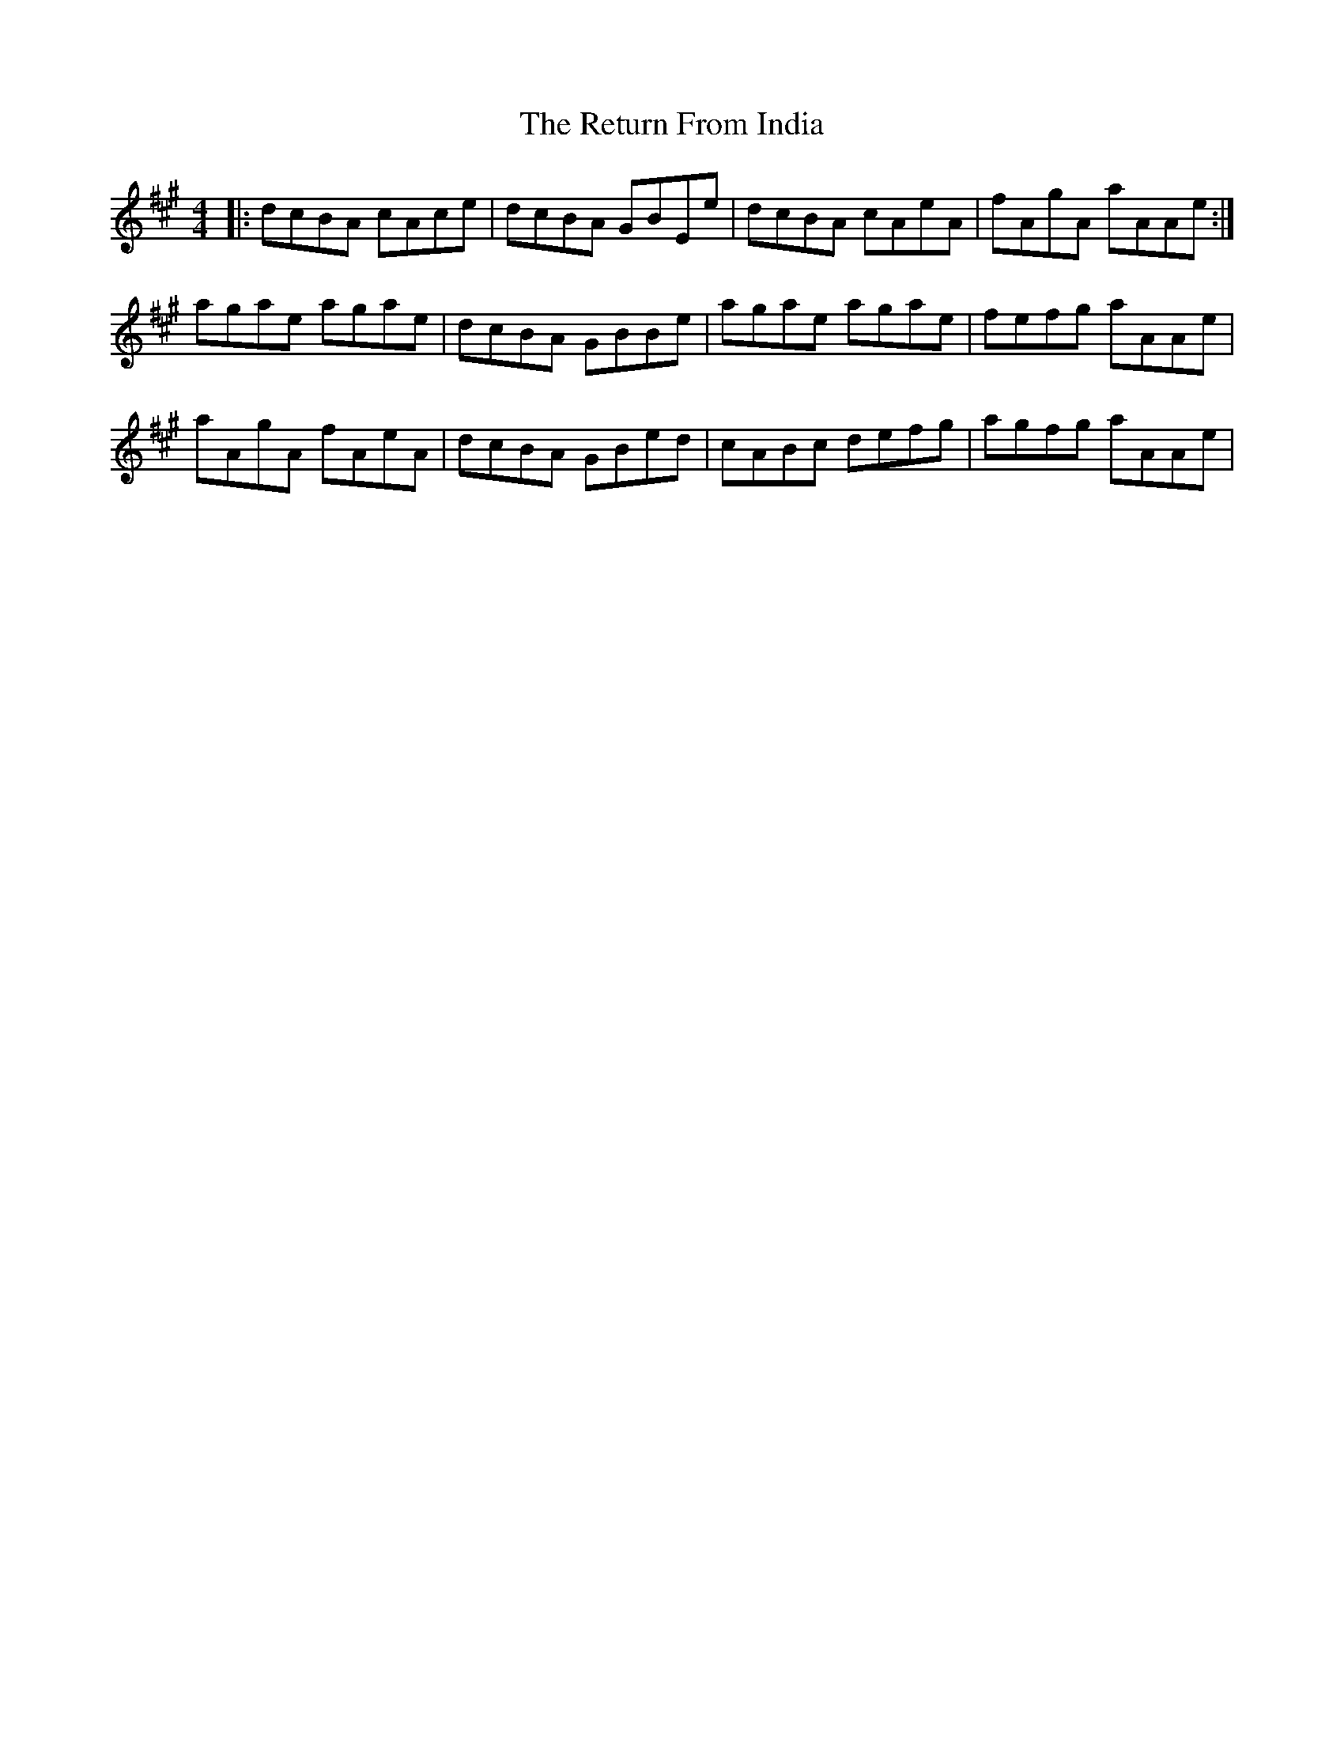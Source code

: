X: 34320
T: Return From India, The
R: reel
M: 4/4
K: Amajor
|:dcBA cAce|dcBA GBEe|dcBA cAeA|fAgA aAAe:|
agae agae|dcBA GBBe|agae agae|fefg aAAe|
aAgA fAeA|dcBA GBed|cABc defg|agfg aAAe|

